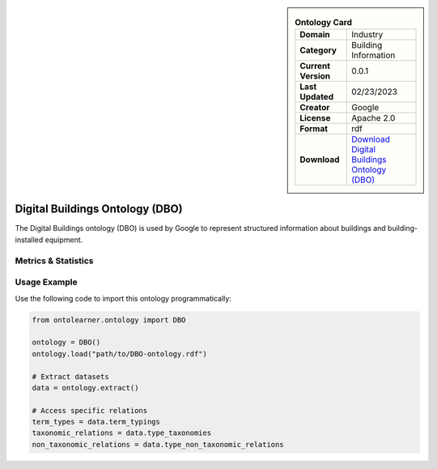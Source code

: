 

.. sidebar::

    .. list-table:: **Ontology Card**
       :header-rows: 0

       * - **Domain**
         - Industry
       * - **Category**
         - Building Information
       * - **Current Version**
         - 0.0.1
       * - **Last Updated**
         - 02/23/2023
       * - **Creator**
         - Google
       * - **License**
         - Apache 2.0
       * - **Format**
         - rdf
       * - **Download**
         - `Download Digital Buildings Ontology (DBO) <https://github.com/google/digitalbuildings?tab=readme-ov-file>`_

Digital Buildings Ontology (DBO)
========================================================================================================

The Digital Buildings ontology (DBO) is used by Google to represent structured information     about buildings and building-installed equipment.

Metrics & Statistics
--------------------------

.. tab:: Graph


    .. list-table:: Graph Statistics
        :widths: 50 50
        :header-rows: 0

        * - **Total Nodes**
          - 13152
        * - **Total Edges**
          - 32491
        * - **Root Nodes**
          - 1
        * - **Leaf Nodes**
          - 686
    ::


.. tab:: Coverage


    .. list-table:: Knowledge Coverage Statistics
        :widths: 50 50
        :header-rows: 0

        * - **Classes**
          - 3032
        * - **Individuals**
          - 35
        * - **Properties**
          - 7

    ::

.. tab:: Hierarchy


    .. list-table:: Hierarchical Metrics
        :widths: 50 50
        :header-rows: 0

        * - **Maximum Depth**
          - 3
        * - **Minimum Depth**
          - 0
        * - **Average Depth**
          - 1.57
        * - **Depth Variance**
          - 0.82
    ::


.. tab:: Breadth


    .. list-table:: Breadth Metrics
        :widths: 50 50
        :header-rows: 0

        * - **Maximum Breadth**
          - 3
        * - **Minimum Breadth**
          - 1
        * - **Average Breadth**
          - 1.75
        * - **Breadth Variance**
          - 0.69
    ::

.. tab:: LLMs4OL


    .. list-table:: LLMs4OL Dataset Statistics
        :widths: 50 50
        :header-rows: 0

        * - **Term Types**
          - 35
        * - **Taxonomic Relations**
          - 18738
        * - **Non-taxonomic Relations**
          - 12
        * - **Average Terms per Type**
          - 2.06
    ::

Usage Example
----------------
Use the following code to import this ontology programmatically:

.. code-block:: python

    from ontolearner.ontology import DBO

    ontology = DBO()
    ontology.load("path/to/DBO-ontology.rdf")

    # Extract datasets
    data = ontology.extract()

    # Access specific relations
    term_types = data.term_typings
    taxonomic_relations = data.type_taxonomies
    non_taxonomic_relations = data.type_non_taxonomic_relations
